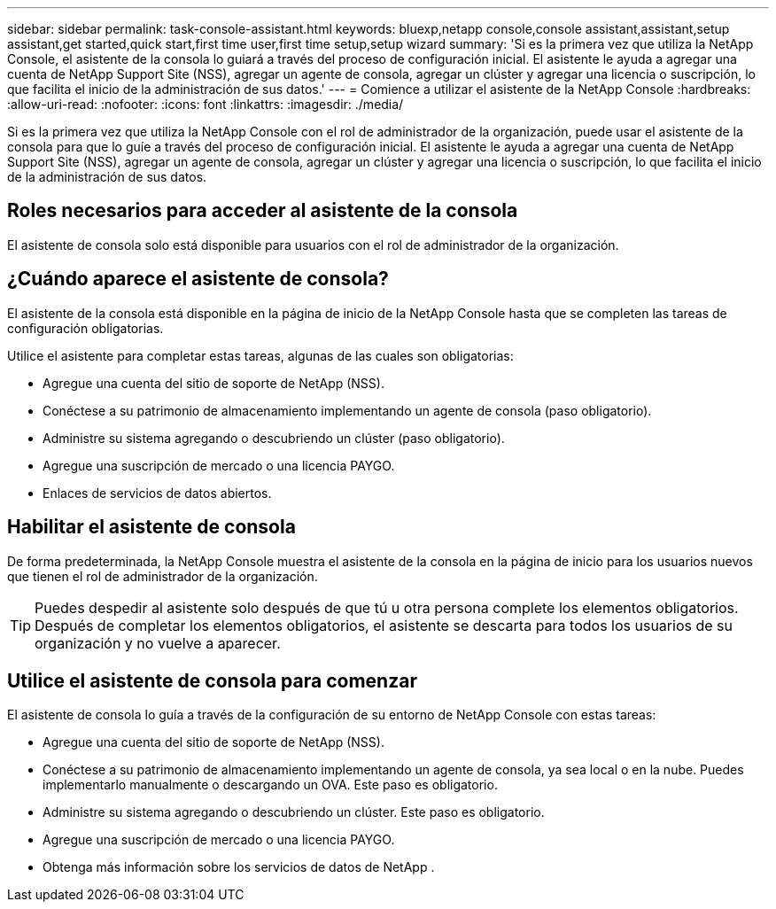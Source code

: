 ---
sidebar: sidebar 
permalink: task-console-assistant.html 
keywords: bluexp,netapp console,console assistant,assistant,setup assistant,get started,quick start,first time user,first time setup,setup wizard 
summary: 'Si es la primera vez que utiliza la NetApp Console, el asistente de la consola lo guiará a través del proceso de configuración inicial.  El asistente le ayuda a agregar una cuenta de NetApp Support Site (NSS), agregar un agente de consola, agregar un clúster y agregar una licencia o suscripción, lo que facilita el inicio de la administración de sus datos.' 
---
= Comience a utilizar el asistente de la NetApp Console
:hardbreaks:
:allow-uri-read: 
:nofooter: 
:icons: font
:linkattrs: 
:imagesdir: ./media/


[role="lead"]
Si es la primera vez que utiliza la NetApp Console con el rol de administrador de la organización, puede usar el asistente de la consola para que lo guíe a través del proceso de configuración inicial.  El asistente le ayuda a agregar una cuenta de NetApp Support Site (NSS), agregar un agente de consola, agregar un clúster y agregar una licencia o suscripción, lo que facilita el inicio de la administración de sus datos.



== Roles necesarios para acceder al asistente de la consola

El asistente de consola solo está disponible para usuarios con el rol de administrador de la organización.



== ¿Cuándo aparece el asistente de consola?

El asistente de la consola está disponible en la página de inicio de la NetApp Console hasta que se completen las tareas de configuración obligatorias.

Utilice el asistente para completar estas tareas, algunas de las cuales son obligatorias:

* Agregue una cuenta del sitio de soporte de NetApp (NSS).
* Conéctese a su patrimonio de almacenamiento implementando un agente de consola (paso obligatorio).
* Administre su sistema agregando o descubriendo un clúster (paso obligatorio).
* Agregue una suscripción de mercado o una licencia PAYGO.
* Enlaces de servicios de datos abiertos.




== Habilitar el asistente de consola

De forma predeterminada, la NetApp Console muestra el asistente de la consola en la página de inicio para los usuarios nuevos que tienen el rol de administrador de la organización.


TIP: Puedes despedir al asistente solo después de que tú u otra persona complete los elementos obligatorios.  Después de completar los elementos obligatorios, el asistente se descarta para todos los usuarios de su organización y no vuelve a aparecer.



== Utilice el asistente de consola para comenzar

El asistente de consola lo guía a través de la configuración de su entorno de NetApp Console con estas tareas:

* Agregue una cuenta del sitio de soporte de NetApp (NSS).
* Conéctese a su patrimonio de almacenamiento implementando un agente de consola, ya sea local o en la nube.  Puedes implementarlo manualmente o descargando un OVA.  Este paso es obligatorio.
* Administre su sistema agregando o descubriendo un clúster.  Este paso es obligatorio.
* Agregue una suscripción de mercado o una licencia PAYGO.
* Obtenga más información sobre los servicios de datos de NetApp .

